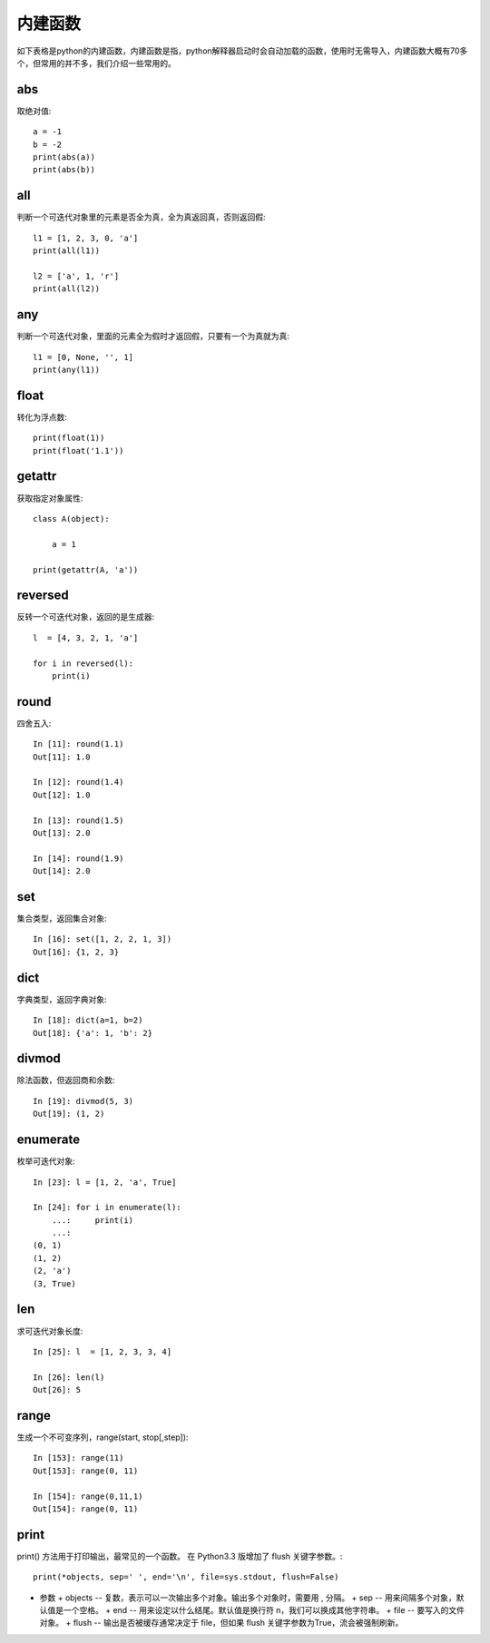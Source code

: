 内建函数
======================================
如下表格是python的内建函数，内建函数是指，python解释器启动时会自动加载的函数，使用时无需导入，内建函数大概有70多个，但常用的并不多，我们介绍一些常用的。

.. list-table::
  :widths: 10 10 10 10 10 
  :header-rows: 0

  * - abs()
    - divmod()
    - input()
    - open()
    - staticmethod()
  * - all()
    - enumerate()
    - int()
    - ord()
    - str()
  * - any()
    - eval()
    - isinstance()
    - pow()
    - sum()
  * - basestring()
    - execfile()
    - issubclass()
    - print()
    - super()
    - bin()
  * - file()
    - iter()
    - property()
    - tuple()
    - bool()
  * - filter()
    - len()
    - range()
    - type()
    - bytearray()
  * - float()
    - list()
    - raw_input()
    - unichr()
    - callable()
  * - format()
    - locals()
    - reduce()
    - unicode()
    - chr()
  * - frozenset()
    - long()
    - reload()
    - vars()
    - classmethod()
  * - getattr()
    - map()
    - repr()
    - globals()
    - max()
  * - reversed()
    - zip()
    - compile()
    - hasattr()
    - memoryview()
  * - round()
    - \_\_import\_\_()
    - complex()
    - hash()
    - min()
  * - set()
    - delattr()
    - help()
    - next()
    - setattr()
  * - dict()
    - hex()
    - object()
    - slice()
    - dir()
  * - id()
    - oct()
    - sorted()
    - xrange()
    - cmp()

abs
--------------------------------------
取绝对值::

    a = -1
    b = -2
    print(abs(a)) 
    print(abs(b)) 


all
--------------------------------------
判断一个可迭代对象里的元素是否全为真，全为真返回真，否则返回假::

    l1 = [1, 2, 3, 0, 'a']
    print(all(l1)) 

    l2 = ['a', 1, 'r']
    print(all(l2))


any
--------------------------------------
判断一个可迭代对象，里面的元素全为假时才返回假，只要有一个为真就为真::

    l1 = [0, None, '', 1]
    print(any(l1))


float
--------------------------------------
转化为浮点数::

    print(float(1))
    print(float('1.1'))


getattr
--------------------------------------
获取指定对象属性::

    class A(object):

        a = 1

    print(getattr(A, 'a'))


reversed
--------------------------------------
反转一个可迭代对象，返回的是生成器::

    l  = [4, 3, 2, 1, 'a']

    for i in reversed(l):
        print(i)



round
--------------------------------------
四舍五入::

    In [11]: round(1.1)
    Out[11]: 1.0

    In [12]: round(1.4)
    Out[12]: 1.0

    In [13]: round(1.5)
    Out[13]: 2.0

    In [14]: round(1.9)
    Out[14]: 2.0


set
--------------------------------------
集合类型，返回集合对象::

    In [16]: set([1, 2, 2, 1, 3])
    Out[16]: {1, 2, 3}


dict
--------------------------------------
字典类型，返回字典对象::

    In [18]: dict(a=1, b=2)
    Out[18]: {'a': 1, 'b': 2}


divmod
--------------------------------------
除法函数，但返回商和余数::

    In [19]: divmod(5, 3)
    Out[19]: (1, 2)


enumerate
--------------------------------------
枚举可迭代对象::

    In [23]: l = [1, 2, 'a', True]

    In [24]: for i in enumerate(l):
        ...:     print(i)
        ...:
    (0, 1)
    (1, 2)
    (2, 'a')
    (3, True)


len
--------------------------------------
求可迭代对象长度::

    In [25]: l  = [1, 2, 3, 3, 4]

    In [26]: len(l)
    Out[26]: 5

range
---------------------------------
生成一个不可变序列，range(start, stop[,step])::

    In [153]: range(11)
    Out[153]: range(0, 11)

    In [154]: range(0,11,1)
    Out[154]: range(0, 11)

print
---------------------------------------
print() 方法用于打印输出，最常见的一个函数。
在 Python3.3 版增加了 flush 关键字参数。::

    print(*objects, sep=' ', end='\n', file=sys.stdout, flush=False)

- 参数
  + objects -- 复数，表示可以一次输出多个对象。输出多个对象时，需要用 , 分隔。
  + sep -- 用来间隔多个对象，默认值是一个空格。
  + end -- 用来设定以什么结尾。默认值是换行符 \n，我们可以换成其他字符串。
  + file -- 要写入的文件对象。
  + flush -- 输出是否被缓存通常决定于 file，但如果 flush 关键字参数为True，流会被强制刷新。